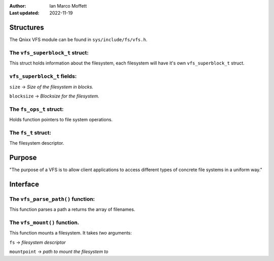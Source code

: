 :Author:
  Ian Marco Moffett

:Last updated: 2022-11-19

===============
Structures
===============

The Qnixx VFS module can be found in ``sys/include/fs/vfs.h``.


The ``vfs_superblock_t`` struct:
~~~~~~~~~~~~~~~~~~~~~~~~~~~~~~~~

This struct holds information about the filesystem,
each filesystem will have it's own ``vfs_superblock_t`` 
struct.

``vfs_superblock_t`` fields:
~~~~~~~~~~~~~~~~~~~~~~~~~~~~~
``size`` -> *Size of the filesystem in blocks.*

``blocksize`` -> *Blocksize for the filesystem.*


The ``fs_ops_t`` struct:
~~~~~~~~~~~~~~~~~~~~~~~~~~~
Holds function pointers to file system
operations.


The ``fs_t`` struct:
~~~~~~~~~~~~~~~~~~~~~
The filesystem descriptor.


=================
Purpose
=================

"The purpose of a VFS is to allow client applications 
to access different types of concrete file systems in a 
uniform way."


=============
Interface
=============

The ``vfs_parse_path()`` function:
~~~~~~~~~~~~~~~~~~~~~~~~~~~~~~~~~~~
This function parses a path a returns the array
of filenames.

The ``vfs_mount()`` function.
~~~~~~~~~~~~~~~~~~~~~~~~~~~~~~~
This function mounts a filesystem.
It takes *two* arguments:

``fs``  -> *filesystem descriptor*

``mountpoint`` -> *path to mount the filesystem to*

